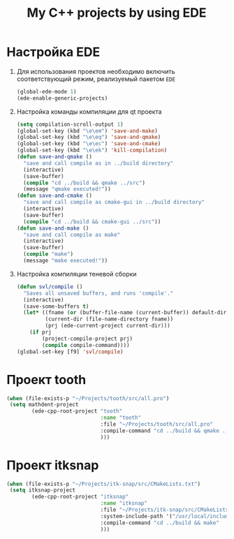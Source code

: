 #+TITLE: My C++ projects by using EDE
* Настройка EDE
1. Для использования проектов необходимо включить соответствующий
   режим, реализуемый пакетом ~EDE~
   #+begin_src emacs-lisp
(global-ede-mode 1)
(ede-enable-generic-projects)
   #+end_src
2. Настройка команды компиляции для qt проекта
   #+begin_src emacs-lisp
(setq compilation-scroll-output 1)
(global-set-key (kbd "\e\em") 'save-and-make)
(global-set-key (kbd "\e\eq") 'save-and-qmake)
(global-set-key (kbd "\e\ec") 'save-and-cmake)
(global-set-key (kbd "\e\ek") 'kill-compilation)
(defun save-and-qmake ()
  "save and call compile as in ../build directory"
  (interactive)
  (save-buffer)
  (compile "cd ../build && qmake ../src")
  (message "qmake executed!"))
(defun save-and-cmake ()
  "save and call compile as cmake-gui in ../build directory"
  (interactive)
  (save-buffer)
  (compile "cd ../build && cmake-gui ../src"))
(defun save-and-make ()
  "save and call compile as make"
  (interactive)
  (save-buffer)
  (compile "make")
  (message "make executed!"))
   #+end_src
3. Настройка компиляции теневой сборки
   #+begin_src emacs-lisp
(defun svl/compile ()
  "Saves all unsaved buffers, and runs 'compile'."
  (interactive)
  (save-some-buffers t)
  (let* ((fname (or (buffer-file-name (current-buffer)) default-directory))
         (current-dir (file-name-directory fname))
         (prj (ede-current-project current-dir)))
    (if prj
        (project-compile-project prj)
        (compile compile-command))))
(global-set-key [f9] 'svl/compile)
   #+end_src
* Проект tooth
  #+begin_src emacs-lisp
(when (file-exists-p "~/Projects/tooth/src/all.pro")
 (setq mathdent-project
        (ede-cpp-root-project "tooth"
                              :name "tooth"
                              :file "~/Projects/tooth/src/all.pro"
                              :compile-command "cd ../build && qmake ../src/all.pro && make"
                              )))
  #+end_src

* Проект itksnap
  #+begin_src emacs-lisp
(when (file-exists-p "~/Projects/itk-snap/src/CMakeLists.txt")
 (setq itksnap-project
        (ede-cpp-root-project "itksnap"
                              :name "itksnap"
                              :file "~/Projects/itk-snap/src/CMakeLists.txt"
                              :system-include-path '("/usr/local/include/ITK-4.5")
                              :compile-command "cd ../build && make"
                              )))
  #+end_src
